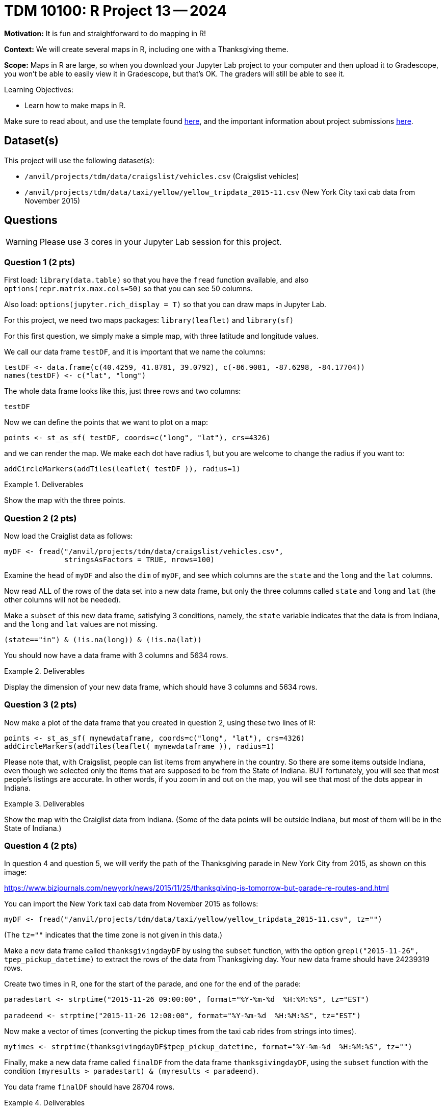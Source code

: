 = TDM 10100: R Project 13 -- 2024

**Motivation:**  It is fun and straightforward to do mapping in R!

**Context:**  We will create several maps in R, including one with a Thanksgiving theme.

**Scope:**  Maps in R are large, so when you download your Jupyter Lab project to your computer and then upload it to Gradescope, you won't be able to easily view it in Gradescope, but that's OK.  The graders will still be able to see it.

.Learning Objectives:
****
- Learn how to make maps in R.
****

Make sure to read about, and use the template found xref:templates.adoc[here], and the important information about project submissions xref:submissions.adoc[here].

== Dataset(s)

This project will use the following dataset(s):

- `/anvil/projects/tdm/data/craigslist/vehicles.csv` (Craigslist vehicles)
- `/anvil/projects/tdm/data/taxi/yellow/yellow_tripdata_2015-11.csv` (New York City taxi cab data from November 2015)


== Questions

[WARNING]
====
Please use 3 cores in your Jupyter Lab session for this project.
====

=== Question 1 (2 pts)

First load:  `library(data.table)` so that you have the `fread` function available, and also `options(repr.matrix.max.cols=50)` so that you can see 50 columns.

Also load:  `options(jupyter.rich_display = T)` so that you can draw maps in Jupyter Lab.

For this project, we need two maps packages:  `library(leaflet)` and `library(sf)`

For this first question, we simply make a simple map, with three latitude and longitude values.

We call our data frame `testDF`, and it is important that we name the columns:

[source,r]
----
testDF <- data.frame(c(40.4259, 41.8781, 39.0792), c(-86.9081, -87.6298, -84.17704))
names(testDF) <- c("lat", "long")
----

The whole data frame looks like this, just three rows and two columns:

[source,r]
----
testDF
----

Now we can define the points that we want to plot on a map:

[source,r]
----
points <- st_as_sf( testDF, coords=c("long", "lat"), crs=4326)
----

and we can render the map.  We make each dot have radius 1, but you are welcome to change the radius if you want to:

[source,r]
----
addCircleMarkers(addTiles(leaflet( testDF )), radius=1)
----


.Deliverables
====
Show the map with the three points.
====


=== Question 2 (2 pts)

Now load the Craiglist data as follows:

[source,r]
----
myDF <- fread("/anvil/projects/tdm/data/craigslist/vehicles.csv",
              stringsAsFactors = TRUE, nrows=100)
----

Examine the `head` of `myDF` and also the `dim` of `myDF`, and see which columns are the `state` and the `long` and the `lat` columns.


Now read ALL of the rows of the data set into a new data frame, but only the three columns called `state` and `long` and `lat` (the other columns will not be needed).

Make a `subset` of this new data frame, satisfying 3 conditions, namely, the `state` variable indicates that the data is from Indiana, and the `long` and `lat` values are not missing.

[source,r]
----
(state=="in") & (!is.na(long)) & (!is.na(lat))
----

You should now have a data frame with 3 columns and 5634 rows.


.Deliverables
====
Display the dimension of your new data frame, which should have 3 columns and 5634 rows.
====


=== Question 3 (2 pts)

Now make a plot of the data frame that you created in question 2, using these two lines of R:

[source,r]
----
points <- st_as_sf( mynewdataframe, coords=c("long", "lat"), crs=4326)
addCircleMarkers(addTiles(leaflet( mynewdataframe )), radius=1)
----

Please note that, with Craigslist, people can list items from anywhere in the country.  So there are some items outside Indiana, even though we selected only the items that are supposed to be from the State of Indiana.  BUT fortunately, you will see that most people's listings are accurate.  In other words, if you zoom in and out on the map, you will see that most of the dots appear in Indiana.


.Deliverables
====
Show the map with the Craiglist data from Indiana.  (Some of the data points will be outside Indiana, but most of them will be in the State of Indiana.)
====

=== Question 4 (2 pts)

In question 4 and question 5, we will verify the path of the Thanksgiving parade in New York City from 2015, as shown on this image:  

https://www.bizjournals.com/newyork/news/2015/11/25/thanksgiving-is-tomorrow-but-parade-re-routes-and.html

You can import the New York taxi cab data from November 2015 as follows:

[source,r]
----
myDF <- fread("/anvil/projects/tdm/data/taxi/yellow/yellow_tripdata_2015-11.csv", tz="")
----

(The `tz=""` indicates that the time zone is not given in this data.)

Make a new data frame called `thanksgivingdayDF` by using the `subset` function, with the option `grepl("2015-11-26", tpep_pickup_datetime)` to extract the rows of the data from Thanksgiving day.  Your new data frame should have 24239319 rows.

Create two times in R, one for the start of the parade, and one for the end of the parade:


[source,r]
----
paradestart <- strptime("2015-11-26 09:00:00", format="%Y-%m-%d  %H:%M:%S", tz="EST")

paradeend <- strptime("2015-11-26 12:00:00", format="%Y-%m-%d  %H:%M:%S", tz="EST")
----

Now make a vector of times (converting the pickup times from the taxi cab rides from strings into times).

[source,r]
----
mytimes <- strptime(thanksgivingdayDF$tpep_pickup_datetime, format="%Y-%m-%d  %H:%M:%S", tz="")
----

Finally, make a new data frame called `finalDF` from the data frame `thanksgivingdayDF`, using the `subset` function with the condition `(myresults > paradestart) & (myresults < paradeend)`.

You data frame `finalDF` should have 28704 rows.



.Deliverables
====
Display the dimension of your data frame called `finalDF`, which should have 28704 rows.
====

=== Question 5 (2 pts)

If you examine the head of `finalDF`, you see that the latitude values are called `pickup_latitude` and `pickup_longitude`.

We want them to be called `lat` and `long` instead, so we can make a new data frame as follows:

[source,r]
----
testDF <- data.frame( tempDF$pickup_latitude, tempDF$pickup_longitude)
names(testDF) <- c("lat","long")
----

Finally, plot the latitude and longitude values from `testDF` using a smaller radius than you used in Question 1 and Question 3.  We suggest `radius=.1`.

You will notice that taxi cabs were unable to pickup passengers on the route of the Thanksgiving Day parade because those roads were closed.  Please zoom into the map and verify this, comparing your map to the parade route map:

https://www.bizjournals.com/newyork/news/2015/11/25/thanksgiving-is-tomorrow-but-parade-re-routes-and.html


.Deliverables
====
Show the map with the data from Thanksgiving morning on November 26, 2015, at the time of the parade.
====

== Submitting your Work

This project gives you familiarity with mapping in R.


.Items to submit
====
- firstname_lastname_project13.ipynb
====

[WARNING]
====
You _must_ double check your `.ipynb` after submitting it in gradescope. A _very_ common mistake is to assume that your `.ipynb` file has been rendered properly and contains your code, comments (in markdown or with hashtags), and code output, even though it may not. **Please** take the time to double check your work. See xref:submissions.adoc[the instructions on how to double check your submission].

You **will not** receive full credit if your `.ipynb` file submitted in Gradescope does not **show** all of the information you expect it to, including the output for each question result (i.e., the results of running your code), and also comments about your work on each question. Please ask a TA if you need help with this.  Please do not wait until Friday afternoon or evening to complete and submit your work.
====

